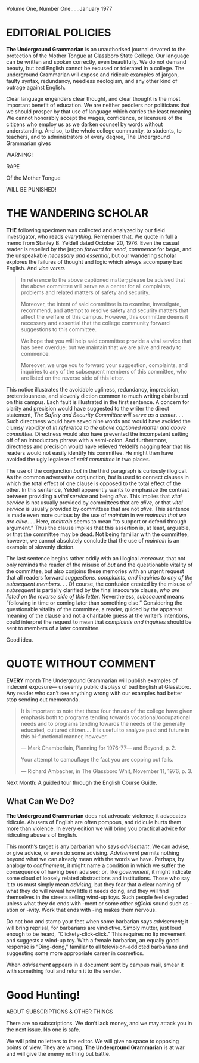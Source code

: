 #+BEGIN_COMMENT
.. title: The Underground Grammarian
.. date: January 1977
#+END_COMMENT

#+BEGIN_CENTER
Volume One, Number One......January 1977
#+END_CENTER


* EDITORIAL POLICIES

  *The Underground Grammarian* is an unauthorised journal devoted to the
  protection of the Mother Tongue at Glassboro State College. Our language can
  be written and spoken correctly, even beautifully. We do not demand beauty,
  but bad English cannot be excused or tolerated in a college. The underground
  Grammarian will expose and ridicule examples of jargon, faulty syntax,
  redundancy, needless neologism, and any other kind of outrage against English.

  Clear language engenders clear thought, and clear thought is the most
  important benefit of education. We are neither peddlers nor politicians that
  we should prosper by that use of language which carries the least meaning. We
  cannot honorably accept the wages, confidence, or licensure of the citizens
  who employ us as we darken counsel by words without understanding. And so, to
  the whole college community, to students, to teachers, and to administrators
  of every degree, The Underground Grammarian gives

  #+BEGIN_CENTER

WARNING!

RAPE

Of the Mother Tongue

WILL BE PUNISHED!

  #+END_CENTER


* THE WANDERING SCHOLAR

  *THE* following specimen was collected and analyzed by our field investigator,
  who reads /everything/. Remember that. We quote in full a memo from Stanley B.
  Yeldell dated October 20, 1976. Even the casual reader is repelled by the
  jargon /forward/ for /send/, /commence/ for /begin/, and the unspeakable
  /necessary and essential/, but our wandering scholar explores the failures of
  thought and logic which always accompany bad English. And /vice versa/.


  #+BEGIN_QUOTE

  In reference to the above captioned matter;
  please be advised that the above committee
  will serve as a center for all complaints,
  problems and related matters of safety and
  security.

  Moreover, the intent of said committee is to
  examine, investigate, recommend, and attempt
  to resolve safety and security matters that
  affect the welfare of this campus.
  However, this committee deems it necessary
  and essential that the college community
  forward suggestions to this committee.

  We hope that you will help said committee
  provide a vital service that has been overdue;
  but we maintain that we are alive and ready to
  commence.

  Moreover, we urge you to forward your
  suggestion, complaints, and inquiries to any
  of the subsequent members of this committee,
  who are listed on the reverse side of this
  letter.

#+END_QUOTE

  This notice illustrates the avoidable ugliness, redundancy, imprecision,
  pretentiousness, and slovenly diction common to much writing distributed on
  this campus. Each fault is illustrated in the first sentence. A concern for
  clarity and precision would have suggested to the writer the direct statement,
  /The Safety and Security Committee will serve as a center/. . . Such
  directness would have saved nine words and would have avoided the clumsy
  vapidity of /In reference to the above captioned matter and above committee/.
  Directness would also have prevented the incompetent setting off of an
  introductory phrase with a semi-colon. And furthermore, directness and
  precision would have relieved Yeldell’s nagging fear that his readers would
  not easily identify his committee. He might then have avoided the ugly
  legalese of /said committee/ in two places.

  The use of the conjunction /but/ in the third paragraph is curiously
  illogical. As the common adversative conjunction, /but/ is used to connect
  clauses in which the total effect of one clause is opposed to the total effect
  of the other. In this sentence, Yeldell apparently wants to emphasize the
  contrast between providing a /vital service/ and being /alive/. This implies
  that /vital service/ is not usually provided by committees that are /alive/,
  or that /vital service/ is usually provided by committees that are not
  /alive/. This sentence is made even more curious by the use of /maintain/ in
  /we maintain that we are alive/. . . Here, /maintain/ seems to mean “to
  support or defend through argument.” Thus the clause implies that this
  assertion is, at least, arguable, or that the committee may be dead. Not being
  familiar with the committee, however, we cannot absolutely conclude that the
  use of /maintain/ is an example of slovenly diction.

  The last sentence begins rather oddly with an illogical /moreover/, that not only
  reminds the reader of the misuse of /but/ and the questionable vitality of the
  committee, but also conjoins these memories with an urgent request that all
  readers forward /suggestions, complaints, and inquiries to any of the subsequent
  members/. . . Of course, the confusion created by the misuse of /subsequent/ is
  partially clarified by the final inaccurate clause, /who are listed on the
  reverse side of this letter/. Nevertheless, /subsequent/ means “following in time
  or coming later than something else.” Considering the questionable vitality of
  the committee, a reader, guided by the apparent meaning of the clause and not a
  charitable guess at the writer’s intentions, could interpret the request to mean
  that /complaints and inquiries/ should be sent to members of a later committee.

  Good idea.

* QUOTE WITHOUT COMMENT

  *EVERY* month The Underground Grammarian will publish examples of indecent
  exposure— unseemly public displays of bad English at Glassboro. Any reader who
  can’t see anything wrong with our examples had better stop sending out
  memoranda.

  #+BEGIN_QUOTE

  It is important to note that these four thrusts of the college have given
  emphasis both to programs tending towards vocational/occupational needs and
  to programs tending towards the needs of the generally educated, cultured
  citizen.... It is useful to analyze past and future in this bi-functional
  manner, however.

  --- Mark Chamberlain, Planning for 1976-77— and Beyond, p. 2.

  Your attempt to camouflage the fact you are copping out fails.

  --- Richard Ambacher, in The Glassboro Whit, November 11, 1976, p. 3.

  #+END_QUOTE

  Next Month: A guided tour through the English Course Guide.

** What Can We Do?

  *The Underground Grammarian* does not advocate violence; it advocates ridicule.
  Abusers of English are often pompous, and ridicule hurts them more than
  violence. In every edition we will bring you practical advice for ridiculing
  abusers of English.

  This month’s target is any barbarian who says /advisement/. We can advise, or
  give advice, or even do some advising. /Advisement/ permits nothing beyond
  what we can already mean with the words we have. Perhaps, by analogy to
  /confinement/, it might name a condition in which we suffer the consequence of
  having been advised; or, like /government/, it might indicate some cloud of
  loosely related abstractions and institutions. Those who say it to us must
  simply mean /advising/, but they fear that a clear naming of what they do will
  reveal how little it needs doing, and they will find themselves in the streets
  selling wind-up toys. Such people feel degraded unless what they do ends with
  -ment or some other /official/ sound such as -ation or -ivity. Work that ends
  with -ing makes them nervous.

  Do not boo and stamp your feet when some barbarian says /advisement/; it will
  bring reprisal, for barbarians are vindictive. Simply mutter, just loud enough
  to be heard, “Clickety-click-click.” This requires no lip movement and
  suggests a wind-up toy. With a female barbarian, an equally good response is
  “Ding-dong,” familiar to all television-addicted barbarians and suggesting
  some more appropriate career in cosmetics.

  When /advisement/ appears in a document sent by campus mail, smear it with
  something foul and return it to the sender.

* Good Hunting!

  ABOUT SUBSCRIPTIONS & OTHER THINGS

  There are no subscriptions. We don’t lack money, and we may attack you in the
  next issue. No one is safe.

  We will print no letters to the editor. We will give no space to opposing points
  of view. They are wrong. *The Underground Grammarian* is at war and will give the
  enemy nothing but battle.
